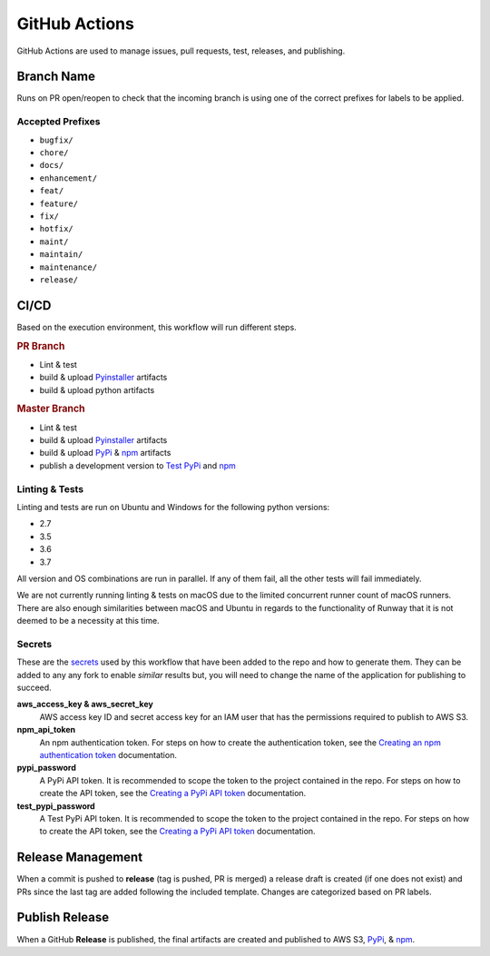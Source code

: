 ##############
GitHub Actions
##############

GitHub Actions are used to manage issues, pull requests, test, releases, and publishing.


***********
Branch Name
***********

Runs on PR open/reopen to check that the incoming branch is using one of the correct prefixes for labels to be applied.

Accepted Prefixes
=================

- ``bugfix/``
- ``chore/``
- ``docs/``
- ``enhancement/``
- ``feat/``
- ``feature/``
- ``fix/``
- ``hotfix/``
- ``maint/``
- ``maintain/``
- ``maintenance/``
- ``release/``


*****
CI/CD
*****

Based on the execution environment, this workflow will run different steps.

.. rubric:: PR Branch

- Lint & test
- build & upload Pyinstaller_ artifacts
- build & upload python artifacts

.. rubric:: Master Branch

- Lint & test
- build & upload Pyinstaller_ artifacts
- build & upload PyPi_ & npm_ artifacts
- publish a development version to `Test PyPi`_ and npm_

.. _npm: https://www.npmjs.com/package/@onica/runway
.. _Pyinstaller: https://pypi.org/project/PyInstaller/
.. _PyPi: https://pypi.org/project/runway/
.. _Test PyPi: https://test.pypi.org/project/runway/

Linting & Tests
===============

Linting and tests are run on Ubuntu and Windows for the following python versions:

- 2.7
- 3.5
- 3.6
- 3.7

All version and OS combinations are run in parallel. If any of them fail, all the other tests will fail immediately.

We are not currently running linting & tests on macOS due to the limited concurrent runner count of macOS runners.
There are also enough similarities between macOS and Ubuntu in regards to the functionality of Runway that it is not deemed to be a necessity at this time.

Secrets
=======

These are the secrets_ used by this workflow that have been added to the repo and how to generate them.
They can be added to any any fork to enable *similar* results but, you will need to change the name of the application for publishing to succeed.

**aws_access_key & aws_secret_key**
  AWS access key ID and secret access key for an IAM user that has the permissions required to publish to AWS S3.

**npm_api_token**
  An npm authentication token.
  For steps on how to create the authentication token, see the `Creating an npm authentication token`_ documentation.

**pypi_password**
  A PyPi API token. It is recommended to scope the token to the project contained in the repo.
  For steps on how to create the API token, see the `Creating a PyPi API token`_ documentation.

**test_pypi_password**
  A Test PyPi API token. It is recommended to scope the token to the project contained in the repo.
  For steps on how to create the API token, see the `Creating a PyPi API token`_ documentation.

.. _Creating a PyPi API token: https://packaging.python.org/guides/publishing-package-distribution-releases-using-github-actions-ci-cd-workflows/#saving-credentials-on-github
.. _Creating an npm authentication token: https://docs.npmjs.com/creating-and-viewing-authentication-tokens
.. _secrets: https://help.github.com/en/actions/configuring-and-managing-workflows/creating-and-storing-encrypted-secrets


******************
Release Management
******************

When a commit is pushed to **release** (tag is pushed, PR is merged) a release draft is created (if one does not exist) and PRs since the last tag are added following the included template. Changes are categorized based on PR labels.


***************
Publish Release
***************

When a GitHub **Release** is published, the final artifacts are created and published to AWS S3, PyPi_, & npm_.
